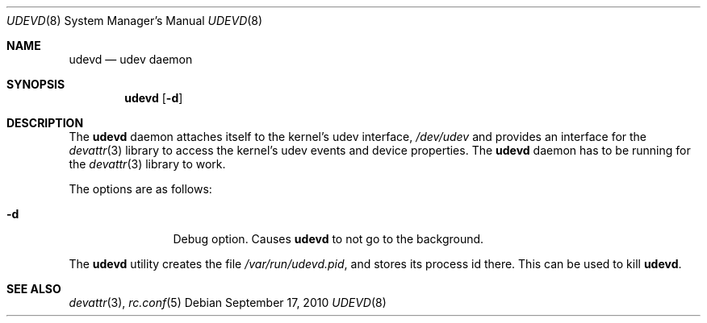 .\"
.\" Copyright (c) 2010 The DragonFly Project.  All rights reserved.
.\" 
.\" Redistribution and use in source and binary forms, with or without
.\" modification, are permitted provided that the following conditions
.\" are met:
.\" 
.\" 1. Redistributions of source code must retain the above copyright
.\"    notice, this list of conditions and the following disclaimer.
.\" 2. Redistributions in binary form must reproduce the above copyright
.\"    notice, this list of conditions and the following disclaimer in
.\"    the documentation and/or other materials provided with the
.\"    distribution.
.\" 3. Neither the name of The DragonFly Project nor the names of its
.\"    contributors may be used to endorse or promote products derived
.\"    from this software without specific, prior written permission.
.\" 
.\" THIS SOFTWARE IS PROVIDED BY THE COPYRIGHT HOLDERS AND CONTRIBUTORS
.\" ``AS IS'' AND ANY EXPRESS OR IMPLIED WARRANTIES, INCLUDING, BUT NOT
.\" LIMITED TO, THE IMPLIED WARRANTIES OF MERCHANTABILITY AND FITNESS
.\" FOR A PARTICULAR PURPOSE ARE DISCLAIMED.  IN NO EVENT SHALL THE
.\" COPYRIGHT HOLDERS OR CONTRIBUTORS BE LIABLE FOR ANY DIRECT, INDIRECT,
.\" INCIDENTAL, SPECIAL, EXEMPLARY OR CONSEQUENTIAL DAMAGES (INCLUDING,
.\" BUT NOT LIMITED TO, PROCUREMENT OF SUBSTITUTE GOODS OR SERVICES;
.\" LOSS OF USE, DATA, OR PROFITS; OR BUSINESS INTERRUPTION) HOWEVER CAUSED
.\" AND ON ANY THEORY OF LIABILITY, WHETHER IN CONTRACT, STRICT LIABILITY,
.\" OR TORT (INCLUDING NEGLIGENCE OR OTHERWISE) ARISING IN ANY WAY OUT
.\" OF THE USE OF THIS SOFTWARE, EVEN IF ADVISED OF THE POSSIBILITY OF
.\" SUCH DAMAGE.
.\"
.Dd September 17, 2010
.Dt UDEVD 8
.Os
.Sh NAME
.Nm udevd
.Nd udev daemon
.Sh SYNOPSIS
.Nm
.Op Fl d
.Sh DESCRIPTION
The
.Nm
daemon attaches itself to the kernel's udev interface,
.Pa /dev/udev
and provides an interface for the
.Xr devattr 3
library to access the kernel's udev events and device properties.
The
.Nm
daemon has to be running for the
.Xr devattr 3
library to work.
.Pp
The options are as follows:
.Bl -tag -width Fl
.It Fl d
Debug option.
Causes
.Nm
to not go to the background.
.El
.Pp
The
.Nm
utility creates the file
.Pa /var/run/udevd.pid ,
and stores its process id there.
This can be used to kill
.Nm .
.Sh SEE ALSO
.Xr devattr 3 ,
.Xr rc.conf 5
